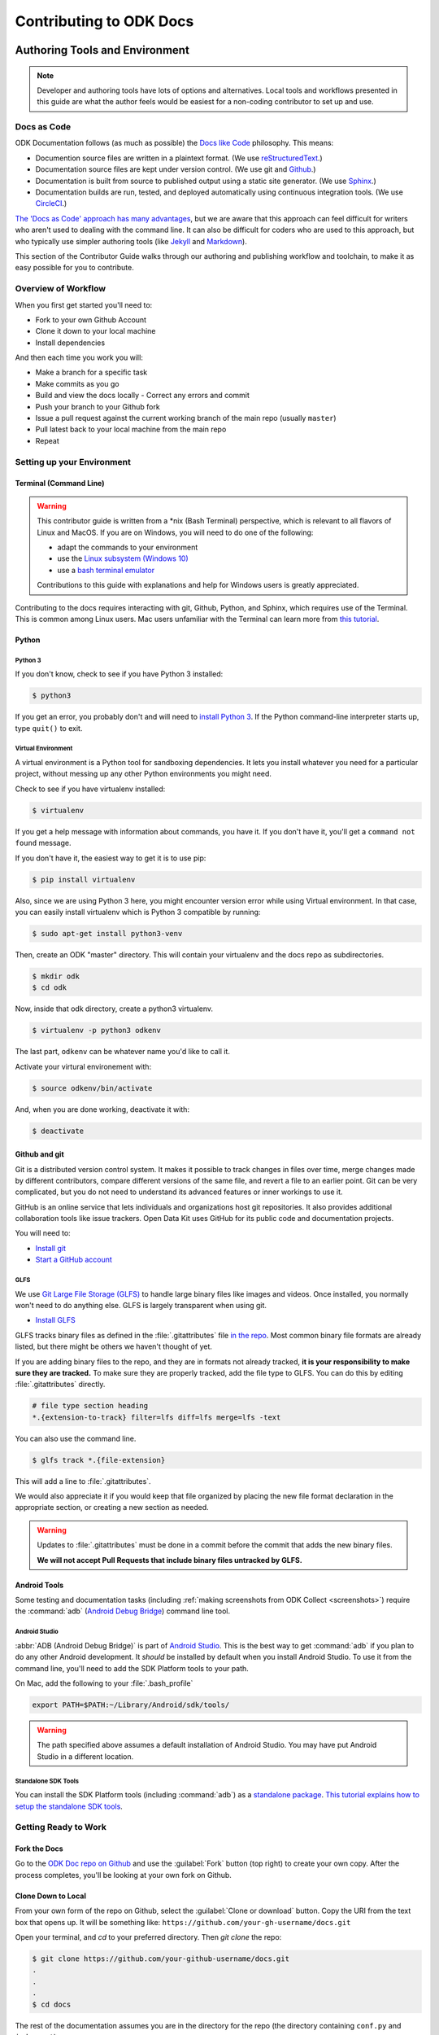 ***************************
Contributing to ODK Docs
***************************

.. docs-tech-guide:

Authoring Tools and Environment
=====================================

.. note::

  Developer and authoring tools have lots of options and alternatives. Local tools and workflows presented in this guide are what the author feels would be easiest for a non-coding contributor to set up and use.

.. _docs-as-code:

Docs as Code
----------------

ODK Documentation follows (as much as possible) the `Docs like Code <http://www.writethedocs.org/guide/docs-as-code/>`_ philosophy. This means:

- Documention source files are written in a plaintext format. (We use `reStructuredText <http://docutils.sourceforge.net/rst.html>`_.)
- Documentation source files are kept under version control. (We use git and `Github <https://github.com/opendatakit/docs>`_.)
- Documentation is built from source to published output using a static site generator. (We use `Sphinx <http://sphinx-doc.org>`_.)
- Documentation builds are run, tested, and deployed automatically using continuous integration tools. (We use `CircleCI <https://circleci.com/>`_.)

`The 'Docs as Code' approach has many advantages <http://hackwrite.com/posts/docs-as-code/>`_, but we are aware that this approach can feel difficult for writers who aren't used to dealing with the command line. It can also be difficult for coders who are used to this approach, but who typically use simpler authoring tools (like `Jekyll <http://jekyllrb.com>`_ and `Markdown <https://guides.github.com/features/mastering-markdown/>`_).

This section of the Contributor Guide walks through our authoring and publishing workflow and toolchain, to make it as easy possible for you to contribute.

.. _docs-workflow-overview:

Overview of Workflow
-----------------------

When you first get started you'll need to:

- Fork to your own Github Account
- Clone it down to your local machine
- Install dependencies

And then each time you work you will:

- Make a branch for a specific task
- Make commits as you go
- Build and view the docs locally
  - Correct any errors and commit
- Push your branch to your Github fork
- Issue a pull request against the current working branch of the main repo (usually ``master``)
- Pull latest back to your local machine from the main repo
- Repeat

.. _docs-dev-setup:

Setting up your Environment
----------------------------

.. _docs-terminal:

Terminal (Command Line)
~~~~~~~~~~~~~~~~~~~~~~~~~~~

.. warning::

  This contributor guide is written from a \*nix (Bash Terminal) perspective, which is relevant to all flavors of Linux and MacOS. If you are on Windows, you will need to do one of the following:

  - adapt the commands to your environment
  - use the `Linux subsystem (Windows 10) <https://www.howtogeek.com/249966/how-to-install-and-use-the-linux-bash-shell-on-windows-10/>`_
  - use a `bash terminal emulator <https://www.howtogeek.com/howto/41382/how-to-use-linux-commands-in-windows-with-cygwin/>`_

  Contributions to this guide with explanations and help for Windows users is greatly appreciated.

Contributing to the docs requires interacting with git, Github, Python, and Sphinx, which requires use of the Terminal. This is common among Linux users. Mac users unfamiliar with the Terminal can learn more from `this tutorial <https://computers.tutsplus.com/tutorials/navigating-the-terminal-a-gentle-introduction--mac-3855>`_.

.. _docs-python:

Python
~~~~~~~~

.. _docs-python3:

Python 3
""""""""""""

If you don't know, check to see if you have Python 3 installed:

.. code-block:: rest

  $ python3

If you get an error, you probably don't and will need to `install Python 3 <https://www.python.org/downloads/>`_. If the Python command-line interpreter starts up, type ``quit()`` to exit.

.. _docs-venv:

Virtual Environment
""""""""""""""""""""""""

A virtual environment is a Python tool for sandboxing dependencies. It lets you install whatever you need for a particular project, without messing up any other Python environments you might need.

Check to see if you have virtualenv installed:

.. code-block:: rest

  $ virtualenv

If you get a help message with information about commands, you have it. If you don't have it, you'll get a ``command not found`` message. 

If you don't have it, the easiest way to get it is to use pip:

.. code-block:: rest

  $ pip install virtualenv

Also, since we are using Python 3 here, you might encounter version error while using Virtual environment. In that case, you can easily install virtualenv which is Python 3 compatible by running:

.. code-block:: rest

  $ sudo apt-get install python3-venv

Then, create an ODK "master" directory. This will contain your virtualenv and the docs repo as subdirectories.

.. code-block:: rest

  $ mkdir odk
  $ cd odk

Now, inside that odk directory, create a python3 virtualenv.

.. code-block:: rest

  $ virtualenv -p python3 odkenv

The last part, ``odkenv`` can be whatever name you'd like to call it.

Activate your virtural environement with:

.. code-block:: rest

  $ source odkenv/bin/activate

And, when you are done working, deactivate it with:

.. code-block:: rest

  $ deactivate


.. _docs-gh-git:

Github and git
~~~~~~~~~~~~~~~~~

Git is a distributed version control system. It makes it possible to track changes in files over time, merge changes made by different contributors, compare different versions of the same file, and revert a file to an earlier point. Git can be very complicated, but you do not need to understand its advanced features or inner workings to use it.

GitHub is an online service that lets individuals and organizations host git repositories. It also provides additional collaboration tools like issue trackers. Open Data Kit uses GitHub for its public code and documentation projects.

You will need to:

- `Install git <https://git-scm.com/downloads>`_
- `Start a GitHub account <https://github.com/>`_

.. glfs

GLFS
""""""

We use `Git Large File Storage (GLFS)  <https://git-lfs.github.com/>`_ to handle large binary files like images and videos. Once installed, you normally won't need to do anything else. GLFS is largely transparent when using git.

- `Install GLFS <https://git-lfs.github.com/>`_

GLFS tracks binary files as defined in the :file:`.gitattributes` file `in the repo <https://github.com/opendatakit/docs/blob/master/.gitattributes>`_. Most common binary file formats are already listed, but there might be others we haven't thought of yet.

If you are adding binary files to the repo, and they are in formats not already tracked, **it is your responsibility to make sure they are tracked.** To make sure they are properly tracked, add the file type to GLFS. You can do this by editing :file:`.gitattributes` directly.

.. code-block:: none

  # file type section heading 
  *.{extension-to-track} filter=lfs diff=lfs merge=lfs -text

You can also use the command line.    

.. code-block:: none

  $ glfs track *.{file-extension}

This will add a line to :file:`.gitattributes`.

We would also appreciate it if you would keep that file organized by placing the new file format declaration in the appropriate section, or creating a new section as needed.

.. warning:: 

  Updates to :file:`.gitattributes` must be done in a commit before the commit that adds the new binary files.  

  **We will not accept Pull Requests that include binary files untracked by GLFS.** 


.. _android-tools:

Android Tools
~~~~~~~~~~~~~~~~~

Some testing and documentation tasks (including :ref:`making screenshots from ODK Collect <screenshots>`) require the :command:`adb` (`Android Debug Bridge <https://developer.android.com/studio/command-line/adb.html>`_) command line tool.

Android Studio
""""""""""""""""""

:abbr:`ADB (Android Debug Bridge)` is part of `Android Studio <https://developer.android.com/studio/index.html>`_. This is the best way to get :command:`adb` if you plan to do any other Android development. It *should* be installed by default when you install Android Studio. To use it from the command line, you'll need to add the SDK Platform tools to your path.

On Mac, add the following to your :file:`.bash_profile`

.. code-block:: none

  export PATH=$PATH:~/Library/Android/sdk/tools/

.. warning::

  The path specified above assumes a default installation of Android Studio. You may have put Android Studio in a different location.

.. help for linux and windows users here would be good...

.. _standalone-sdk-tools:

Standalone SDK Tools
"""""""""""""""""""""""

You can install the SDK Platform tools (including :command:`adb`) as a `standalone package <https://developer.android.com/studio/index.html#command-tools>`_. `This tutorial explains how to setup the standalone SDK tools <https://www.androidcentral.com/installing-android-sdk-windows-mac-and-linux-tutorial>`_.


.. _docs-workflow-setup:

Getting Ready to Work
-----------------------

.. _fork-the-docs:

Fork the Docs
~~~~~~~~~~~~~~

Go to the `ODK Doc repo on Github <https://github.com/opendatakit/docs>`_ and use the :guilabel:`Fork` button (top right) to create your own copy. After the process completes, you'll be looking at your own fork on Github.

.. _clone-the-docs:

Clone Down to Local
~~~~~~~~~~~~~~~~~~~~~

From your own form of the repo on Github, select the :guilabel:`Clone or download` button. Copy the URI from the text box that opens up. It will be something like: ``https://github.com/your-gh-username/docs.git``

Open your terminal, and `cd` to your preferred directory. Then `git clone` the repo:

.. code-block:: rest

  $ git clone https://github.com/your-github-username/docs.git
  .
  .
  .
  $ cd docs

The rest of the documentation assumes you are in the directory for the repo (the directory containing ``conf.py`` and ``index.rst``).

.. tip::
  - The ``clone`` command creates a new directory inside the current one. So you do not need to create a new `odk-docs` directory first.
  - As noted above, we recommend an `odk` master directory that holds your virtualenv directory and your git repo. So you would be in that odk directory when you clone down the repo.

.. _upstream-the-docs:

Set the Upstream Remote
~~~~~~~~~~~~~~~~~~~~~~~~~~~

When you clone down a repo, the local copy calls your GitHub copy ``origin``. You should also set ``upstream`` as the name of the original, main GitHub repo.

.. code-block:: rest

  $ git remote add --track upstream https://github.com/opendatakit/docs.git

Run ``git remote -v`` to check the status, you should see something like this:

.. code-block:: rest

  $ origin https://github.com/your-github-username/docs.git (fetch)
  $ origin https://github.com/your-github-username/docs.git (push)
  $ upstream https://github.com/opendatakit/docs.git (fetch)
  $ upstream https://github.com/opendatakit/docs.git (push)

.. _install-doc-dependencies:

Install Dependencies
~~~~~~~~~~~~~~~~~~~~~~~

The first time you clone down the repo, you'll need to install the dependencies. Make sure you have your Python 3 virtual environment set up and activated and then:

.. code-block:: rest

  $ pip install -r requirements.txt

.. note::

  If you are working on the design, testing, or deployment of the docs, you might find the need to install an additional PyPi package. If you do, please update the requirements.txt file with ``pip freeze > requirements.txt``. Pull Requests which change requirements.txt should include a note about why the new packages are needed.

.. note::

  If you have problems when running the Sphinx commands (see below), you may have a dependency issue. Try running ``pip install -r requirements.txt`` again.

.. _docs-workflow-details:

Workflow Details
-------------------

.. _git-pull-the-docs:

Pull in Updates from Upstream
~~~~~~~~~~~~~~~~~~~~~~~~~~~~~~~

You probably won't need to do this the first time, but you should always pull in any changes from the main repo before working.

.. code-block:: rest

  $ git pull upstream

.. _git-branch-the-docs:

Make a New Branch
~~~~~~~~~~~~~~~~~~~

Choose a specific, deliverable task to work on. This should be an `active issue from our issue tracker on GitHub <https://github.com/opendatakit/docs/issues>`_.

Create a new branch in which you will work on this specific issue. The branch name should briefly describe what you are doing. For example, the original author of this contributor guide worked in a branch he called ``contributing``. Also, make sure that all the branches are derived from the ``master`` branch to avoid intermixing of commits.

.. code-block:: rest

  $ git checkout -b branch-name

.. tip::

  Branch names should be short, lowercase, and use hyphens for separators.

  Good branch names:

  - ``getting-started-guide``
  - ``conributing``
  - ``fix-issue-13``

  Bad branch names:

  - ``getting started guide``
  - ``Getting started guide``
  - ``Getting_started_guide``
  - ``writing-the-getting-started-guide-adammichaelwood-july-2017-draft``

.. _write-the-docs:

Work on the Docs
~~~~~~~~~~~~~~~~~~~

Write and edit files in your favorite editor.

.. links to style guidelines, rst syntax, etc...

.. _build-the-docs:

Build, View, and Debug
~~~~~~~~~~~~~~~~~~~~~~~~

To build the documentation into a viewable website:

.. code-block:: rest

  $ sphinx-build -b html . build

This calls the sphinx-build utility. The ``-b`` switch specifies the builder, which in this case is ``html`` -- as opposed to other builders like ``pdf``. The ``.`` refers to the current directory (the build source) and ``build`` refers to the target of the build (the built files will be put into a directory labeled ``build``).

When you run the build, you may see error or warning messages. These indicate potential problems with the documentation, like:

- syntax errors
- broken links
- terms not included in the glossary

Error and warning messages include a file name and line number for tracking them down. Try to resolve all your errors and warnings before issuing a pull request. However, if this is not possible, please add a note in your pull request. **If you submit a pull request that will create build errors, you must include a note mentioning what those errors are, and why they are ok to leave in.**


To view the documentation in your web browser, you can use Python's built-in webserver.

.. code-block:: rest

  $ cd build
  $ python -m http.server 8000

Then open your browser and go to `http://localhost:8000 <http://localhost:8000>`_.

Read through your doc edits in the browser and correct any issues in your source files. You'll need to shut down the web server (:kbd:`CTRL C`) before rebuilding, then return to the main directory of the repo ( ``cd ..`` ).

It's a good idea to delete the ``build`` directory before each rebuild.

.. code-block:: rest

  $ rm -rf build
  $ sphinx-build -b html . build

.. _push-the-docs:

Push Your Branch
~~~~~~~~~~~~~~~~~~

Once your work on the issue is completed, push your branch to your GitHub repo.

First you need to add the files you've changed or created additionally, and write a relevant commit message describing the changes.

.. code-block:: rest

  $ git add my_changed_files
  $ git commit -m "A small but relevant commit message"

Then it's time to push the changes. The first time you do this on any branch, you'll need to specify the branch name:

.. code-block:: rest

  $ git push origin branch-name

After that, you can just:

.. code-block:: rest

  $ git push

If you're asked to change your commit message, you can amend the message and commit:

.. code-block:: rest

  $ git commit --amend
  $ git push -f origin branch-name

(Note: ``origin`` is the local label for your GitHub fork.)

.. _pr-the-docs:

Issue a Pull Request
~~~~~~~~~~~~~~~~~~~~~~

A pull request (or PR) is a request from you to the ODK Docs maintainers, for us to pull in your changes to the main repo.

Go the `main docs repo on GitHub <https://github.com/opendatakit/docs>`_. You'll see a message there referencing your recently pushed branches. Select :guilabel:`Compare & pull request` to start a pull request.

Follow GitHub's instructions. The :guilabel:`Base fork` should be the main repo, and :guilabel:`base` should be ``master``. Your repo and working fork should be listed beside them. (This should all populate by default, but you should double check.) If there is a green **Able to be merged** message, you can proceed.

You must include a PR comment. Things to include:

- A summary of what you did.
- A note about anything that probably should have been done, but you didn't do.
- A note about any new work this PR will create.
- The issue number you are working on. If the PR completes the issue, include the text ``Closes #`` and the issue number.
- A note about any errors or warnings, and why you did not or could not resolve them.
- A note justifying any changes to requirements.txt
- A note about any difficulties, questions, or concerns that came up while working on this issue.

Complete the pull request. The maintainers will review it as quickly as possible. If there's any problems the maintainers can't deal with, they will reach out to you.

.. _keep-working-the-docs:

Keep Going
~~~~~~~~~~~

Once the PR is merged, you'll need to pull in the changes from the main repo ( ``upstream`` ) into your local copy.

.. code-block:: rest

  $ git checkout master
  $ git pull upstream master

Then you should push those change to your copy on GitHub ( ``origin`` ).

.. code-block:: rest

  $ git push

If you want to delete your branch from before, you can do that:

.. code-block:: rest

  $ git branch -d branch-name

Now you can find a new issue to work on, create a new branch, and get to work...

.. _writing-in-sphinx:

Writing in Sphinx
====================

The ODK documentation is built using `Sphinx <http://sphinx-doc.org>`_, a static-site generator designed to create structured, semantic, and internally consistent documentation. Source documents are written in `reStructuredText <http://docutils.sourceforge.net/rst.html>`_, a semantic, extensible markup syntax similar to Markdown.

- `reStructuredText Primer <http://docutils.sourceforge.net/docs/user/rst/quickstart.html>`_ — Introduction to reStructuredText

  - `reStructuredText Quick Reference <http://docutils.sourceforge.net/docs/user/rst/quickref.html>`_
  - `reStrcuturedTest 1-page cheat sheet <http://docutils.sourceforge.net/docs/user/rst/cheatsheet.txt>`_

- `Sphinx Markup <http://www.sphinx-doc.org/en/stable/markup/index.html>`_ — Detailed guide to Sphinx's markup concepts and reStructuredText extensions

.. note::

  Sphinx and reStructuredText can be very flexible. For the sake of consistency and maintainability, this guide is *highly opinionated* about how documentation source files are organized and marked up.


.. _indentation:

Indentation
--------------

Indentation is meaningful in Sphinx and reStructured text.

- Use **spaces, not tabs**.
- Indent **two spaces**.

.. _doc-files:

Documentation Files
----------------------

Sphinx document files have the ``.rst`` extension. File names should be all lowercase and use hyphens (not underscores or spaces) as word separators.

Normally, the title of the page should be the first line of the file, followed by the a line of equal-signs.

.. code-block:: rst

  Title of Page
  ================

  Page content is here...

You can also wrap the title in two lines of asterisks.

.. code-block:: rst

  *******************
  Title of Page
  *******************

  Page content here.

The asterisks style is useful when you are combining several existing documents (and don't want to change every subsection headline) or when you are working on a document that might be split into separate documents in the future.

See :ref:`sections-titles` for more details.


.. _about-toc:

Table of Contents
--------------------

The ``index.rst`` file serves as a front-page to the documentation, and contains the table of contents. The table of contents controls the documentation navigation menu. To add a new document to the table of contents, add the file new (without the ``.rst`` extension) to the list of file names in ``index.rst``.


.. _sections-titles:

Sections and Titles
-----------------------

Headlines require two lines: the text of the headline, followed by a line filled with a single character. Each level in a headline hierarchy uses a different character:

.. code-block:: rest

  Title of the Page - <h1> - Equal Signs
  =========================================


  Major Section - <h2> - Hyphens
  ---------------------------------


  Subsection - <h3> - Tildes
  ~~~~~~~~~~~~~~~~~~~~~~~~~~~~~~~


  Sub-subsection - <h4> - Double Quotes
  """""""""""""""""""""""""""""""""""""""


  Sub-sub-subsection - <h5> - Single Quotes
  ''''''''''''''''''''''''''''''''''''''''''''

If you need to combine several existing pages together, or want to start a single-page doc that you think might be split into individual pages later on, you can add a top-level title, demoting the other headline types by one:

.. code-block:: rest

  ************************************************
  Page Title - <h1> - Asterisks above and below
  ************************************************


  Major Section - <h2> - Equal Signs
  =======================================


  Subsection - <h3> - Hyphens
  ---------------------------------


  Sub-subsection - <h4> - Tildes
  ~~~~~~~~~~~~~~~~~~~~~~~~~~~~~~~~~


  Sub-sub-subsection - <h5> - Double Quotes
  """""""""""""""""""""""""""""""""""""""""""""

  Sub-sub-sub-subsection - <h6> - Single Quotes
  ''''''''''''''''''''''''''''''''''''''''''''''''''


In either case, the underline of characters needs to be *longer than* the line of text. In the case of the asterisks, the two lines of asterisks need to be the same length.

.. note::

  The exact order of underline characters is flexible in reStructuredText. However, this specific ordering should be used throughout the ODK documentation.

.. _section-labels:

Section labels
~~~~~~~~~~~~~~~~

In order to facilitate efficient :ref:`cross-referencing`, sections should be labeled. This is done on the line above the section title. The format is:

- two dots
- underscore
- section label

  - lowercase
  - hypen separators

- a single colon

.. code-block:: rest

  .. _section-label:

  Section Title
  ----------------

  Lorem ipsum content of section blah blah.

The section label should usually be a sluggified version of the section title.

Section titles must be unique throughout the entire documentation set. Therefore, if you write a common title that might appear in more than one document (*Learn More* or *Getting Started*, for example), you'll need to include additional words to make the label unique. The best way to do this is to add a meaningful work from the document title.

.. code-block:: rest

  ODK Aggregate
  ===============

  ODK Aggregate is a server application...

  .. _aggregate-getting-started:

  Getting Started
  -----------------

.. _basic-markup:

Basic Markup
-------------


.. note:: Escaping Characters

  Markup characters can be escaped using the ``\`` characters.

  .. code-block:: rest

    *Italic.*

    \*Not italic, surrounded by asterisks.\*

  *Italic.*

  \*Not italic, surrounded by asterisks.\*

.. _inline-markup:

Empahasis and Inline Literal
~~~~~~~~~~~~~~~~~~~~~~~~~~~~~~~~

.. code-block:: rest

  Single asterisks for *italic text* (``<em>``).

  Double asterisks for **bold text** (``<strong>``).

  Double back-ticks for ``inline literal text`` (``<code>``).


Single asterisks for *italic text* ( ``<em>`` ).

Double asterisks for **bold text** ( ``<strong>`` ).

Double back-ticks for ``inline literal text`` ( ``<code>`` ).

.. note::

  The **bold**, *italic*, and ``inline literal`` styles do not carry semantic meaning. They should not be used when a more semantically appropriate markup construct is available; for example, when :ref:`writing about GUI text <interface-writing>`.


.. _hyperlinks:

Hyperlinks
~~~~~~~~~~~~

**External** hyperlinks — that is, links to resources *outside* the documentation — look like this:

.. code-block:: rest

  This is a link to `example <http://example.com>`_.

This is a link to `example <http://example.com>`_.

You can also use "reference style" links:

.. code-block:: rest

  This is a link to `example`_.

  .. _example: http://example.com

This may help make paragraphs with *a lot* of links more readable. In general, the inline style is preferable. If you use the reference style, be sure to keep the link references below the paragraph where they appear.

.. code-block:: rest

  You can also simply place an unadorned URI in the text: http://example.com

You can also simply place an unadorned URI in the text: http://example.com

.. _lists:

Lists
~~~~~~~~~

.. _ul:

Unordered (bullet) lists
"""""""""""""""""""""""""""

.. code-block:: rest

  Bulleted lists ( ``<ul>`` ):

  - use hyphens
  - are unindented at the first level
  - must have a blank line before and after

    - the blank line requirement means that nested list items will have a blank line before and after as well

    - you may *optionally* put a blank line *between* list items


Bulleted lists ( ``<ul>`` ):

- use hyphens
- are unindented at the first level
- must have a blank line before and after

  - the blank line requirement means that nested list items will have a blank line before and after as well

  - you may *optionally* put a blank line *between* list items


.. _ol:

Ordered (numbered) lists
""""""""""""""""""""""""""

.. code-block:: rest

  Numbered lists ( ``<ol>`` ):

  1. Start each line with a number and period
  2. Can begin on any number
  3. Must have a blank line before and after
  4. Can have nested sub-lists

     a. nested lists are numbered separately
     b. nested lists need a blank line before and after

  #. Can have automatic number with the ``#`` character.

Numbered lists ( ``<ol>`` ):

1. Start each line with a number and period
2. Can begin on any number
3. Must have a blank line before and after
4. Can have nested sub-lists

   a. nested lists are numbered separately
   b. nested lists need a blank line before and after

#. Can have automatic number with the ``#`` character.

.. _dl:

Definition Lists
"""""""""""""""""""

.. code-block:: rest

  Definition list ( ``<dl>`` )
    a list with several term-defition pairs

  Terms
    should not be indented

  Definitions
    should be indented under the term

  Line spacing
    there should be a blank line between term-definition pairs


Definition list ( ``<dl>`` )
  a list with several term-defition pairs

Terms
  should not be indented

Definitions
  should be indented under the term

Line spacing
  there should be a blank line between term-definition pairs


.. _paragraph-markup:

Paragraph-level Markup
~~~~~~~~~~~~~~~~~~~~~~~~~

.. code-block:: rest

  Paragraphs are separarated by blank lines. Line breaks in the source code do not create line breaks in the output.

  This means that you *could*, in theory,
  include a lot of arbitrary line breaks
  in your source document files.
  These line breaks would not appear in the output.
  Some people like to do this because they have been trained
  to not exceed 80 column lines, and they like
  to write .txt files this way.
  Please do not do this.

  There is **no reason** to put a limit on line length in source files for documentation, since this is prose and not code. Therefore, please do not put arbitrary line breaks in your files.

Paragraphs are separarated by blank lines. Line breaks in the source code do not create line breaks in the output.

This means that you *could*, in theory,
include a lot of arbitrary line breaks
in your source document files.
These line breaks would not appear in the output.
Some people like to do this because they have been trained
to not exceed 80 column lines, and they like
to write .txt files this way.
Please do not do this.

There is **no reason** to put a limit on line length in source files for documentation, since this is prose and not code. Therefore, please do not put arbitrary line breaks in your files.

Block Quotes
""""""""""""""

.. code-block:: rest

  This is not a block quote. Block quotes are indented, and otherwise unadorned.

    This is a block quote.
    — Adam Michael Wood


This is not a block quote. Block quotes are indented, and otherwise unadorned.

  This is a block quote.
  — Adam Michael Wood


Line Blocks
""""""""""""

.. code-block:: rest

  | Line blocks are useful for addresses,
  | verse, and adornment-free lists.
  |
  | Each new line begins with a
  | vertical bar ("|").
  |     Line breaks and initial indents
  |     are preserved.


| Line blocks are useful for addresses,
| verse, and adornment-free lists.
|
| Each new line begins with a
| vertical bar ("|").
|     Line breaks and initial indents
|     are preserved.


.. _tables:

Tables
""""""""

.. _grid-table:

Grid style
''''''''''''

.. code-block:: rest

  +------------+------------+-----------+
  | Header 1   | Header 2   | Header 3  |
  +============+============+===========+
  | body row 1 | column 2   | column 3  |
  +------------+------------+-----------+
  | body row 2 | Cells may span columns.|
  +------------+------------+-----------+
  | body row 3 | Cells may  | - Cells   |
  +------------+ span rows. | - contain |
  | body row 4 |            | - blocks. |
  +------------+------------+-----------+

+------------+------------+-----------+
| Header 1   | Header 2   | Header 3  |
+============+============+===========+
| body row 1 | column 2   | column 3  |
+------------+------------+-----------+
| body row 2 | Cells may span columns.|
+------------+------------+-----------+
| body row 3 | Cells may  | - Cells   |
+------------+ span rows. | - contain |
| body row 4 |            | - blocks. |
+------------+------------+-----------+

.. _simple-table:

Simple style
''''''''''''''


.. code-block:: rest

  =====  =====  ======
     Inputs     Output
  ------------  ------
    A      B    A or B
  =====  =====  ======
  False  False  False
  True   False  True
  False  True   True
  True   True   True
  =====  =====  ======

=====  =====  ======
   Inputs     Output
------------  ------
  A      B    A or B
=====  =====  ======
False  False  False
True   False  True
False  True   True
True   True   True
=====  =====  ======

.. _sphinx-markup:

Sphinx-specific Markup
--------------------------

Roles and directives
~~~~~~~~~~~~~~~~~~~~~~~~

A *role* is an inline markup construct that wraps some text, similar to an HTML or XML tag. They look like this::

  :rolename:`some text`

A directive is a block-level markup construct. They look like this::

  .. directivename:: additional info or options here
    :option: optional-value
    :option: optional-value

    Content of block here, indented.

  This is no longer part of the block controlled by the directive.

Most of the Sphinx-specific and ODK-specific markup will use one or both of these constructs.

.. _cross-referencing:

Cross referencing
~~~~~~~~~~~~~~~~~~~~

Cross referencing is linking internally, from one place in the documentation to another. This is **not** done using the :ref:`hyperlinks` syntax, but with one of several roles:

.. code-block:: none

  :role:`target`
    becomes...
      <a href="target">reference title</a>

  :role:`anchor text <target>`
    becomes...
      <a href="target">anchor text</a>


.. rst:role:: doc

  - Links to documents (pages)
  - *target* is the file name, without the ``.rst`` extension
  - *title* is the first :ref:`headline <doc-files>` ( ``<h1>`` ) of the page

.. rst:role:: ref

  - Links to :ref:`sections <sections-titles>`
  - *target* is the :ref:`section-labels`
  - *title* is the :ref:`section title (headline) <sections-titles>`


.. rst:role:: term

  - Links to items in the :doc:`glossary`
  - *target* is the term, in the glossary
  - *title* is the term itself

**To recap:** If you do not include an explicit ``<target>``, the text inside the role will be understood as the target, and the anchor text for the link in the output will be title of the target.

For example:

.. code-block:: rst

  - Link to this document:

    - :doc:`contributing`
    - :doc:`anchor text <contributing>`

  - Link to this section:

    - :ref:`cross-referencing`
    - :ref:`anchor text <cross-referencing>`

  - Link to a term:

    - :term:`participant`
    - :term:`anchor text <participant>`

- Link to this document:

  - :doc:`contributing`
  - :doc:`anchor text <contributing>`

- Link to this section:

  - :ref:`cross-referencing`
  - :ref:`anchor text <cross-referencing>`

- Link to a term:

  - :term:`participant`
  - :term:`anchor text <participant>`

.. _interface-writing:

Writing about User Interface
~~~~~~~~~~~~~~~~~~~~~~~~~~~~~~

Several roles are used when describing user interactions.

.. rst:role:: guilabel

  Marks up *actual UI text* of form labels or buttons.

  .. code-block:: rst

    Press the :guilabel:`Submit` button.

.. rst:role:: menuselection

  Marks up the *actual UI text* of a navigation menu or form select element.

  .. code-block:: rst

    Select :menuselection:`Help` from menu.

  When wrting about multi-level menus, use a single ``:menuselection:`` role, and separate menu choices with ``-->``.

  .. code-block:: rst

    To save your file, go to :menuselection:`File --> Save` in the Main Menu.

.. rst:role:: kbd

  Marks up a sequence of literal keyboard strokes.

  .. code-block:: rst

    To stop the localserver, type :kbd:`CTRL C`.

.. rst:role:: command

  Marks up a terminal command.

  .. code-block:: rst

    To build the documentation, use :command:`sphinx-build`.

.. rst:role:: option

  Marks up a terminal command option.

  .. code-block:: rst

    The :option:`-b html` option specifies the HTML builder.

.. _misc-markup:

Other Semantic Markup
~~~~~~~~~~~~~~~~~~~~~~~~

.. rst:role:: abbr:

  Marks up an abbreviation. If the role content contains a parenthesized explanation, it will be treated specially: it will be shown in a tool-tip in HTML.

  .. code-block:: rst

    :abbr:`ODK (Open Data Kit)`

.. rst:role:: dfn

  Marks the defining instance of a term outside the glossary.

  .. code-block:: rst

    :dfn:`Open Data Kit` (ODK) is a suite of open source applications that help organizations engaged in enumerator-mediated data collection.

.. rst:role:: file

  Marks the name of a file or directory. Within the contents, you can use curly braces to indicate a “variable” part.

  .. code-block:: rst

    is installed in :file:`/usr/lib/python2.{x}/site-packages`

  In the built documentation, the ``x`` will be displayed differently to indicate that it is variable.

.. rst:role:: program

  Marks the name of an executable program.

  .. code-block:: rst

    launch the :program:`ODK Aggregate Installer`

.. _images:

Images and Figures
~~~~~~~~~~~~~~~~~~~~~~

Image files should be put in the :file:`/img/` directory in the source, and they should be in a subdirectory with the same name as the document in which they appear. (That is, the filename without the ``.rst`` extension.)

To place an image in a document, use the ``image`` directive.

.. code-block:: rst

  .. image:: /img/{document-subdirectory}/{file}.*
    :alt: Alt text. Every image should have descriptive alt text.

Note the *literal* asterisk at the end *in place of a file extension*. Use the asterisk, and omit the file extension.

Use the ``figure`` to markup an image with a caption.

.. code-block:: rst

  .. figure:: /img/{document-subdirectory}/{file}.*
    :alt: Alt text. Every image should have descriptive alt text.

    The rest of the indented content will be the caption. This can be a short sentence or several paragraphs. Captions can contain any other rst markup.

.. _image-names:

Image File Names
""""""""""""""""""


Image file names should be:

- as short as possible while still being descriptive
- all lower case
- no spaces
- hyphen separators

Good image file names:

- :file:`collect-home-screen.png`
- :file:`build-data-export-menu.png`

Bad image file names:

- :file:`Collect home screen.png`
- :file:`collect_home_screen.png`
- :file:`3987948p2983768ohl84692p094.jpg-large`

.. tip::

  Be sure to obscure any personally-identifiable information from screen shots. Crop to the smallest relevant screen area. Annotate screen shots with arrows or circles to indicate relevant information.

.. _screenshots:

Screenshots from ODK Collect
"""""""""""""""""""""""""""""""

If you have set up local :ref:`android-tools`, you can connect your Android device to your computer and take screenshots from the command line.

- Connect your device via USB
- Enable Developer Settings

  - :menuselection:`Settings --> About phone`
  - Tap :menuselection:`Build number` seven (7) times

- Turn on USB Debugging

  - :menuselection:`Settings --> Developer options --> USB debugging`

Now, at the command line, from the root directory of the :file:`odk-docs` repo:

.. code-block:: none

  python ss.py {document-name}/{image-name}

- ``{document-name}`` is the filename (without extension) where the you will use the image
- ``{image-name}`` is the name (without extension) you are giving the image

  - be sure you are not overwriting an existing image
  - follow the :ref:`image-names` guidelines

.. tip::
  If you have a problem running ss.py, check to make sure your :ref:`Python 3 virtual environment <docs-venv>` is activated.

.. _code-samples:

Code Samples
~~~~~~~~~~~~~~

Use the ``code-block`` directive to markup code samples. Specify the language on the same line as the directive for syntax highlighting.

.. code-block:: rst

  .. code-block:: rst

    Use the ``code-block`` directive to markup code samples.

  .. code-block:: python

    print("Hello ODK!")

  .. code-block:: java

    public class HelloWorld {

        public static void main(String[] args) {
            // Prints "Hello, World" to the terminal window.
            System.out.println("Hello, World");
        }

    }

